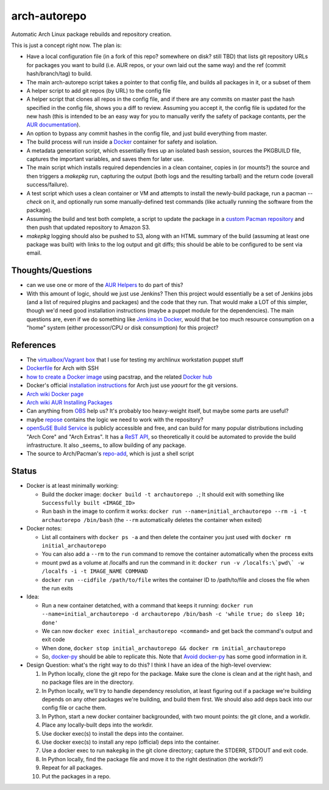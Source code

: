 arch-autorepo
-------------

.. image:: http://www.repostatus.org/badges/1.0.0/concept.svg
   :alt: Project Status: Concept - Minimal or no implementation has been done yet.
   :target: http://www.repostatus.org/#concept

Automatic Arch Linux package rebuilds and repository creation.

This is just a concept right now. The plan is:

* Have a local configuration file (in a fork of this repo? somewhere on disk? still TBD) that lists git repository URLs for packages you want to build (i.e. AUR repos, or your own laid out the same way) and the ref (commit hash/branch/tag) to build.
* The main arch-autorepo script takes a pointer to that config file, and builds all packages in it, or a subset of them
* A helper script to add git repos (by URL) to the config file
* A helper script that clones all repos in the config file, and if there are any commits on master past the hash specified in the config file, shows you a diff to review. Assuming you accept it, the config file is updated for the new hash (this is intended to be an easy way for you to manually verify the safety of package contants, per the `AUR documentation <https://wiki.archlinux.org/index.php/Arch_User_Repository#Build_and_install_the_package>`_).
* An option to bypass any commit hashes in the config file, and just build everything from master.
* The build process will run inside a `Docker <https://www.docker.com/>`_ container for safety and isolation.
* A metadata generation script, which essentially fires up an isolated bash session, sources the PKGBUILD file, captures the important variables, and saves them for later use.
* The main script which installs required dependencies in a clean container, copies in (or mounts?) the source and then triggers a `makepkg` run, capturing the output (both logs and the resulting tarball) and the return code (overall success/failure).
* A test script which uses a clean container or VM and attempts to install the newly-build package, run a pacman `--check` on it, and optionally run some manually-defined test commands (like actually running the software from the package).
* Assuming the build and test both complete, a script to update the package in a `custom Pacman repository <https://wiki.archlinux.org/index.php/Pacman_tips#Custom_local_repository>`_ and then push that updated repository to Amazon S3.
* `makepkg` logging should also be pushed to S3, along with an HTML summary of the build (assuming at least one package was built) with links to the log output and git diffs; this should be able to be configured to be sent via email.

Thoughts/Questions
==================

* can we use one or more of the `AUR Helpers <https://wiki.archlinux.org/index.php/AUR_helpers>`_ to do part of this?
* With this amount of logic, should we just use Jenkins? Then this project would essentially be a set of Jenkins jobs (and a list of required plugins and packages) and the code that they run. That would make a LOT of this simpler, though we'd need good installation instructions (maybe a puppet module for the dependencies). The main questions are, even if we do something like `Jenkins in Docker <https://wiki.jenkins-ci.org/display/JENKINS/Installing+Jenkins+with+Docker>`_, would that be too much resource consumption on a "home" system (either processor/CPU or disk consumption) for this project?

References
==========

* The `virtualbox/Vagrant box <https://github.com/jantman/packer-arch-workstation>`_ that I use for testing my archlinux workstation puppet stuff
* `Dockerfile <http://ebalaskas.gr/wiki/Dockerfile/archlinux/openssh>`_ for Arch with SSH
* `how to create a Docker image <https://github.com/BlackIkeEagle/docker-images/blob/master/blackikeeagle/archlinux/create-docker-baseimg.sh>`_ using pacstrap, and the related `Docker hub <https://registry.hub.docker.com/u/base/archlinux/>`_
* Docker's official `installation instructions <https://docs.docker.com/installation/archlinux/>`_ for Arch just use `yaourt` for the git versions.
* `Arch wiki Docker page <https://wiki.archlinux.org/index.php/Docker>`_
* `Arch wiki AUR Installing Packages <https://wiki.archlinux.org/index.php/Arch_User_Repository#Installing_packages>`_
* Can anything from `OBS <http://openbuildservice.org/>`_ help us? It's probably too heavy-weight itself, but maybe some parts are useful?
* maybe `repose <https://github.com/vodik/repose>`_ contains the logic we need to work with the repository?
* `openSuSE Build Service <https://build.opensuse.org/>`_ is publicly accessible and free, and can build for many popular distributions including "Arch Core" and "Arch Extras". It has a `ReST API <https://build.opensuse.org/apidocs/>`_, so theoretically it could be automated to provide the build infrastructure. It also _seems_ to allow building of any package.
* The source to Arch/Pacman's `repo-add <https://projects.archlinux.org/pacman.git/tree/scripts/repo-add.sh.in>`_, which is just a shell script

Status
======

* Docker is at least minimally working:

  * Build the docker image: ``docker build -t archautorepo .``; It should exit with something like ``Successfully built <IMAGE_ID>``
  * Run bash in the image to confirm it works: ``docker run --name=initial_archautorepo --rm -i -t archautorepo /bin/bash`` (the ``--rm`` automatically deletes the container when exited)

* Docker notes:

  * List all containers with ``docker ps -a`` and then delete the container you just used with ``docker rm initial_archautorepo``
  * You can also add a ``--rm`` to the ``run`` command to remove the container automatically when the process exits
  * mount pwd as a volume at /localfs and run the command in it: ``docker run -v /localfs:\`pwd\` -w /localfs -i -t IMAGE_NAME COMMAND``
  * ``docker run --cidfile /path/to/file`` writes the container ID to /path/to/file and closes the file when the run exits

* Idea:

  * Run a new container detatched, with a command that keeps it running: ``docker run --name=initial_archautorepo -d archautorepo /bin/bash -c 'while true; do sleep 10; done'``
  * We can now ``docker exec initial_archautorepo <command>`` and get back the command's output and exit code
  * When done, ``docker stop initial_archautorepo && docker rm initial_archautorepo``
  * So, `docker-py <https://github.com/docker/docker-py>`_ should be able to replicate this. Note that `Avoid docker-py <http://blog.bordage.pro/avoid-docker-py/>`_ has some good information in it.

* Design Question: what's the right way to do this? I think I have an idea of the high-level overview:

  1. In Python locally, clone the git repo for the package. Make sure the clone is clean and at the right hash, and no package files are in the directory.
  2. In Python locally, we'll try to handle dependency resolution, at least figuring out if a package we're building depends on any other packages we're building, and build them first. We should also add deps back into our config file or cache them.
  3. In Python, start a new docker container backgrounded, with two mount points: the git clone, and a workdir.
  4. Place any locally-built deps into the workdir.
  5. Use docker exec(s) to install the deps into the container.
  6. Use docker exec(s) to install any repo (official) deps into the container.
  7. Use a docker exec to run ``makepkg`` in the git clone directory; capture the STDERR, STDOUT and exit code.
  8. In Python locally, find the package file and move it to the right destination (the workdir?)
  9. Repeat for all packages.
  10. Put the packages in a repo.
